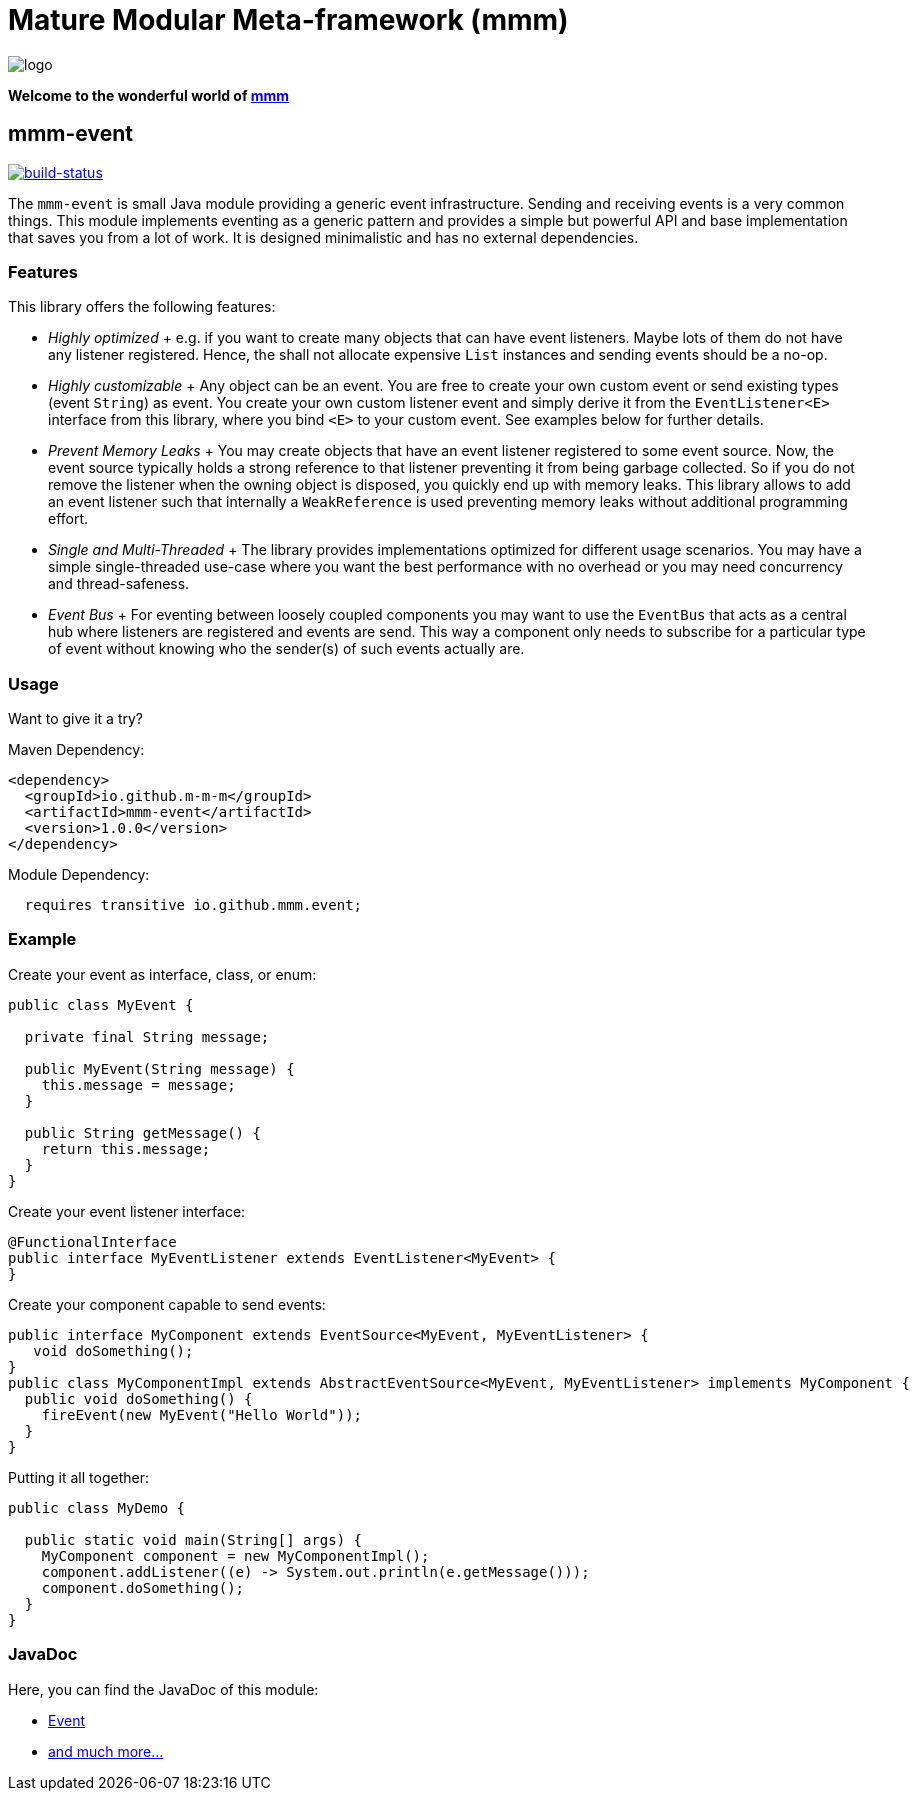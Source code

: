 = Mature Modular Meta-framework (mmm)

image:https://raw.github.com/m-m-m/mmm/master/src/site/resources/images/logo.png[logo]

*Welcome to the wonderful world of http://m-m-m.github.io/[mmm]*

== mmm-event

image:https://travis-ci.org/m-m-m/event.svg?branch=master["build-status",link="https://travis-ci.org/m-m-m/event"]

The `mmm-event` is small Java module providing a generic event infrastructure. Sending and receiving events is a very common things.
This module implements eventing as a generic pattern and provides a simple but powerful API and base implementation that saves you from a lot of work.
It is designed minimalistic and has no external dependencies.

=== Features

This library offers the following features:

* _Highly optimized_
+ e.g. if you want to create many objects that can have event listeners. Maybe lots of them do not have any listener registered. Hence, the shall not allocate expensive `List` instances and sending events should be a no-op.
* _Highly customizable_
+ Any object can be an event. You are free to create your own custom event or send existing types (event `String`) as event. You create your own custom listener event and simply derive it from the `EventListener<E>` interface from this library, where you bind `<E>` to your custom event. See examples below for further details.
* _Prevent Memory Leaks_
+ You may create objects that have an event listener registered to some event source. Now, the event source typically holds a strong reference to that listener preventing it from being garbage collected. So if you do not remove the listener when the owning object is disposed, you quickly end up with memory leaks. This library allows to add an event listener such that internally a `WeakReference` is used preventing memory leaks without additional programming effort.
* _Single and Multi-Threaded_
+ The library provides implementations optimized for different usage scenarios. You may have a simple single-threaded use-case where you want the best performance with no overhead or you may need concurrency and thread-safeness.
* _Event Bus_
+ For eventing between loosely coupled components you may want to use the `EventBus` that acts as a central hub where listeners are registered and events are send. This way a component only needs to subscribe for a particular type of event without knowing who the sender(s) of such events actually are.

=== Usage

Want to give it a try?

Maven Dependency:
```xml
<dependency>
  <groupId>io.github.m-m-m</groupId>
  <artifactId>mmm-event</artifactId>
  <version>1.0.0</version>
</dependency>
```

Module Dependency:
```java
  requires transitive io.github.mmm.event;
```

=== Example

Create your event as interface, class, or enum:
```java
public class MyEvent {
  
  private final String message;
  
  public MyEvent(String message) {
    this.message = message;
  }
  
  public String getMessage() {
    return this.message;
  }
}
```

Create your event listener interface:
```java
@FunctionalInterface
public interface MyEventListener extends EventListener<MyEvent> {
}
```

Create your component capable to send events:
```java
public interface MyComponent extends EventSource<MyEvent, MyEventListener> {
   void doSomething();
}
public class MyComponentImpl extends AbstractEventSource<MyEvent, MyEventListener> implements MyComponent {
  public void doSomething() {
    fireEvent(new MyEvent("Hello World"));
  }
}
```

Putting it all together:
```java
public class MyDemo {

  public static void main(String[] args) {
    MyComponent component = new MyComponentImpl();
    component.addListener((e) -> System.out.println(e.getMessage()));
    component.doSomething();
  }
}
```

=== JavaDoc

Here, you can find the JavaDoc of this module:

* https://m-m-m.github.io/maven/apidocs/net/sf/mmm/event/package-summary.html#package.description[Event]
* https://m-m-m.github.io/maven/apidocs/[and much more... ]
